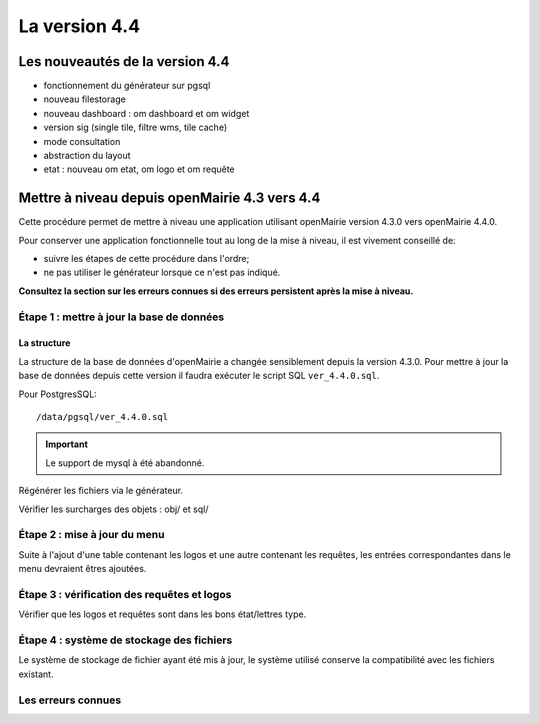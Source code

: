 ##############
La version 4.4
##############


================================
Les nouveautés de la version 4.4
================================

- fonctionnement du générateur sur pgsql

- nouveau filestorage

- nouveau dashboard : om dashboard et om widget 

- version sig (single tile, filtre wms, tile cache)

- mode consultation

- abstraction du layout

- etat : nouveau om etat, om logo et om requête 


==============================================
Mettre à niveau depuis openMairie 4.3 vers 4.4
==============================================

Cette procédure permet de mettre à niveau une application utilisant openMairie
version 4.3.0 vers openMairie 4.4.0.

Pour conserver une application fonctionnelle tout au long de la mise à niveau,
il est vivement conseillé de:

- suivre les étapes de cette procédure dans l'ordre;
- ne pas utiliser le générateur lorsque ce n'est pas indiqué.

**Consultez la section sur les erreurs connues si des erreurs persistent après
la mise à niveau.**

Étape 1 : mettre à jour la base de données
------------------------------------------

La structure
............

La structure de la base de données d'openMairie a changée sensiblement depuis la
version 4.3.0. Pour mettre à jour la base de données depuis cette version il
faudra exécuter le script SQL ``ver_4.4.0.sql``.

Pour PostgresSQL: ::

/data/pgsql/ver_4.4.0.sql

.. important::
   Le support de mysql à été abandonné.

Régénérer les fichiers via le générateur.

Vérifier les surcharges des objets : obj/ et sql/

Étape 2 : mise à jour du menu
-----------------------------

Suite à l'ajout d'une table contenant les logos et une autre contenant les requêtes,
les entrées correspondantes dans le menu devraient êtres ajoutées.

Étape 3 : vérification des requêtes et logos
--------------------------------------------

Vérifier que les logos et requêtes sont dans les bons état/lettres type.

Étape 4 : système de stockage des fichiers
------------------------------------------

Le système de stockage de fichier ayant été mis à jour, le système utilisé conserve
la compatibilité avec les fichiers existant.

Les erreurs connues
-------------------
